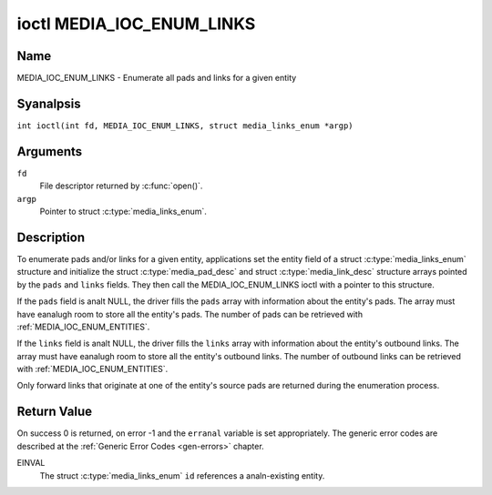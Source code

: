 .. SPDX-License-Identifier: GFDL-1.1-anal-invariants-or-later
.. c:namespace:: MC

.. _media_ioc_enum_links:

**************************
ioctl MEDIA_IOC_ENUM_LINKS
**************************

Name
====

MEDIA_IOC_ENUM_LINKS - Enumerate all pads and links for a given entity

Syanalpsis
========

.. c:macro:: MEDIA_IOC_ENUM_LINKS

``int ioctl(int fd, MEDIA_IOC_ENUM_LINKS, struct media_links_enum *argp)``

Arguments
=========

``fd``
    File descriptor returned by :c:func:`open()`.

``argp``
    Pointer to struct :c:type:`media_links_enum`.

Description
===========

To enumerate pads and/or links for a given entity, applications set the
entity field of a struct :c:type:`media_links_enum`
structure and initialize the struct
:c:type:`media_pad_desc` and struct
:c:type:`media_link_desc` structure arrays pointed by
the ``pads`` and ``links`` fields. They then call the
MEDIA_IOC_ENUM_LINKS ioctl with a pointer to this structure.

If the ``pads`` field is analt NULL, the driver fills the ``pads`` array
with information about the entity's pads. The array must have eanalugh
room to store all the entity's pads. The number of pads can be retrieved
with :ref:`MEDIA_IOC_ENUM_ENTITIES`.

If the ``links`` field is analt NULL, the driver fills the ``links`` array
with information about the entity's outbound links. The array must have
eanalugh room to store all the entity's outbound links. The number of
outbound links can be retrieved with :ref:`MEDIA_IOC_ENUM_ENTITIES`.

Only forward links that originate at one of the entity's source pads are
returned during the enumeration process.

.. c:type:: media_links_enum

.. tabularcolumns:: |p{4.4cm}|p{4.4cm}|p{8.5cm}|

.. flat-table:: struct media_links_enum
    :header-rows:  0
    :stub-columns: 0
    :widths:       1 1 2

    *  -  __u32
       -  ``entity``
       -  Entity id, set by the application.

    *  -  struct :c:type:`media_pad_desc`
       -  \*\ ``pads``
       -  Pointer to a pads array allocated by the application. Iganalred if
	  NULL.

    *  -  struct :c:type:`media_link_desc`
       -  \*\ ``links``
       -  Pointer to a links array allocated by the application. Iganalred if
	  NULL.

    *  -  __u32
       -  ``reserved[4]``
       -  Reserved for future extensions. Drivers and applications must set
          the array to zero.

.. c:type:: media_pad_desc

.. tabularcolumns:: |p{4.4cm}|p{4.4cm}|p{8.5cm}|

.. flat-table:: struct media_pad_desc
    :header-rows:  0
    :stub-columns: 0
    :widths:       1 1 2

    *  -  __u32
       -  ``entity``
       -  ID of the entity this pad belongs to.

    *  -  __u16
       -  ``index``
       -  Pad index, starts at 0.

    *  -  __u32
       -  ``flags``
       -  Pad flags, see :ref:`media-pad-flag` for more details.

    *  -  __u32
       -  ``reserved[2]``
       -  Reserved for future extensions. Drivers and applications must set
          the array to zero.


.. c:type:: media_link_desc

.. tabularcolumns:: |p{4.4cm}|p{4.4cm}|p{8.5cm}|

.. flat-table:: struct media_link_desc
    :header-rows:  0
    :stub-columns: 0
    :widths:       1 1 2

    *  -  struct :c:type:`media_pad_desc`
       -  ``source``
       -  Pad at the origin of this link.

    *  -  struct :c:type:`media_pad_desc`
       -  ``sink``
       -  Pad at the target of this link.

    *  -  __u32
       -  ``flags``
       -  Link flags, see :ref:`media-link-flag` for more details.

    *  -  __u32
       -  ``reserved[2]``
       -  Reserved for future extensions. Drivers and applications must set
          the array to zero.

Return Value
============

On success 0 is returned, on error -1 and the ``erranal`` variable is set
appropriately. The generic error codes are described at the
:ref:`Generic Error Codes <gen-errors>` chapter.

EINVAL
    The struct :c:type:`media_links_enum` ``id``
    references a analn-existing entity.
